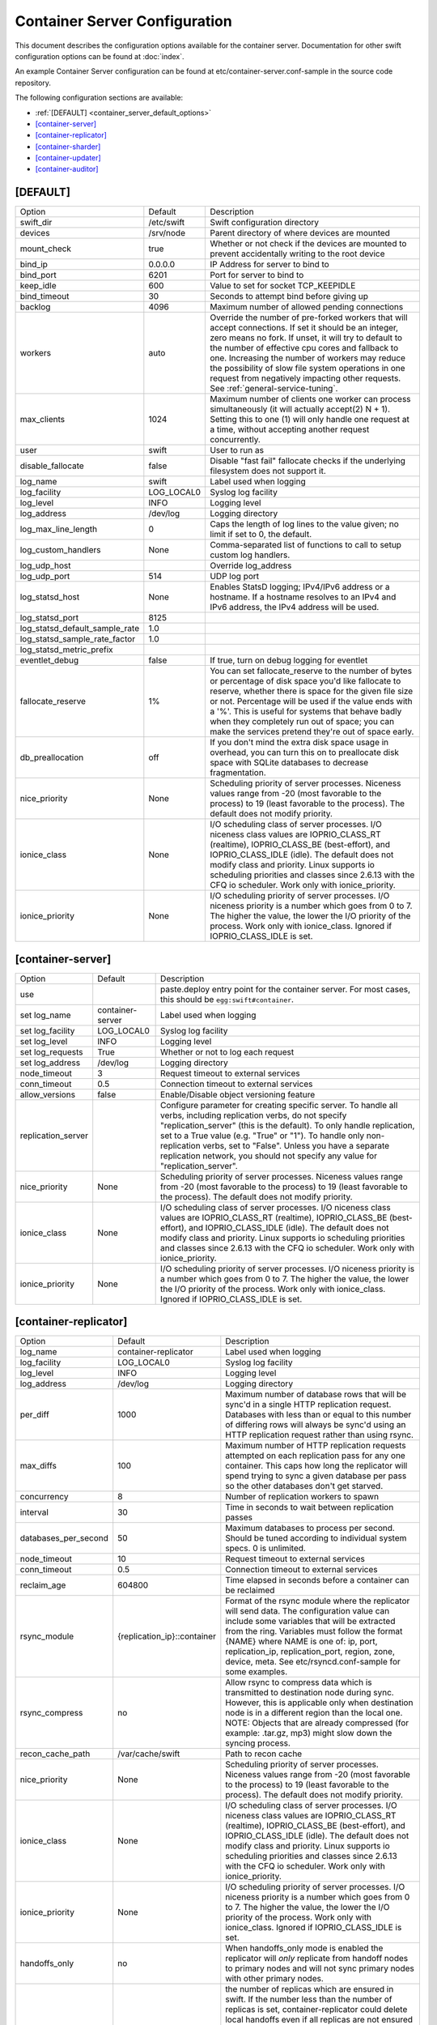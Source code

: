 .. _container-server-config:

------------------------------
Container Server Configuration
------------------------------

This document describes the configuration options available for the container
server. Documentation for other swift configuration options can be found at
:doc:`index`.

An example Container Server configuration can be found at
etc/container-server.conf-sample in the source code repository.

The following configuration sections are available:

* :ref:`[DEFAULT] <container_server_default_options>`
* `[container-server]`_
* `[container-replicator]`_
* `[container-sharder]`_
* `[container-updater]`_
* `[container-auditor]`_

.. _container_server_default_options:

*********
[DEFAULT]
*********

===============================  ==========  ============================================
Option                           Default     Description
-------------------------------  ----------  --------------------------------------------
swift_dir                        /etc/swift  Swift configuration directory
devices                          /srv/node   Parent directory of where devices are mounted
mount_check                      true        Whether or not check if the devices are
                                             mounted to prevent accidentally writing
                                             to the root device
bind_ip                          0.0.0.0     IP Address for server to bind to
bind_port                        6201        Port for server to bind to
keep_idle                        600         Value to set for socket TCP_KEEPIDLE
bind_timeout                     30          Seconds to attempt bind before giving up
backlog                          4096        Maximum number of allowed pending
                                             connections
workers                          auto        Override the number of pre-forked workers
                                             that will accept connections.  If set it
                                             should be an integer, zero means no fork.  If
                                             unset, it will try to default to the number
                                             of effective cpu cores and fallback to one.
                                             Increasing the number of workers may reduce
                                             the possibility of slow file system
                                             operations in one request from negatively
                                             impacting other requests.  See
                                             :ref:`general-service-tuning`.
max_clients                      1024        Maximum number of clients one worker can
                                             process simultaneously (it will actually
                                             accept(2) N + 1). Setting this to one (1)
                                             will only handle one request at a time,
                                             without accepting another request
                                             concurrently.
user                             swift       User to run as
disable_fallocate                false       Disable "fast fail" fallocate checks if the
                                             underlying filesystem does not support it.
log_name                         swift       Label used when logging
log_facility                     LOG_LOCAL0  Syslog log facility
log_level                        INFO        Logging level
log_address                      /dev/log    Logging directory
log_max_line_length              0           Caps the length of log lines to the
                                             value given; no limit if set to 0, the
                                             default.
log_custom_handlers              None        Comma-separated list of functions to call
                                             to setup custom log handlers.
log_udp_host                                 Override log_address
log_udp_port                     514         UDP log port
log_statsd_host                  None        Enables StatsD logging; IPv4/IPv6
                                             address or a hostname.  If a
                                             hostname resolves to an IPv4 and IPv6
                                             address, the IPv4 address will be
                                             used.
log_statsd_port                  8125
log_statsd_default_sample_rate   1.0
log_statsd_sample_rate_factor    1.0
log_statsd_metric_prefix
eventlet_debug                   false       If true, turn on debug logging for eventlet
fallocate_reserve                1%          You can set fallocate_reserve to the
                                             number of bytes or percentage of disk
                                             space you'd like fallocate to reserve,
                                             whether there is space for the given
                                             file size or not. Percentage will be used
                                             if the value ends with a '%'. This is
                                             useful for systems that behave badly when
                                             they completely run out of space; you can
                                             make the services pretend they're out of
                                             space early.
db_preallocation                 off         If you don't mind the extra disk space usage
                                             in overhead, you can turn this on to preallocate
                                             disk space with SQLite databases to decrease
                                             fragmentation.
nice_priority                    None        Scheduling priority of server processes.
                                             Niceness values range from -20 (most
                                             favorable to the process) to 19 (least
                                             favorable to the process). The default
                                             does not modify priority.
ionice_class                     None        I/O scheduling class of server processes.
                                             I/O niceness class values are IOPRIO_CLASS_RT
                                             (realtime), IOPRIO_CLASS_BE (best-effort),
                                             and IOPRIO_CLASS_IDLE (idle).
                                             The default does not modify class and
                                             priority. Linux supports io scheduling
                                             priorities and classes since 2.6.13
                                             with the CFQ io scheduler.
                                             Work only with ionice_priority.
ionice_priority                  None        I/O scheduling priority of server processes.
                                             I/O niceness priority is a number which
                                             goes from 0 to 7. The higher the value,
                                             the lower the I/O priority of the process.
                                             Work only with ionice_class.
                                             Ignored if IOPRIO_CLASS_IDLE is set.
===============================  ==========  ============================================

******************
[container-server]
******************

==============================  ================  ========================================
Option                          Default           Description
------------------------------  ----------------  ----------------------------------------
use                                               paste.deploy entry point for the
                                                  container server.  For most cases, this
                                                  should be ``egg:swift#container``.
set log_name                    container-server  Label used when logging
set log_facility                LOG_LOCAL0        Syslog log facility
set log_level                   INFO              Logging level
set log_requests                True              Whether or not to log each
                                                  request
set log_address                 /dev/log          Logging directory
node_timeout                    3                 Request timeout to external services
conn_timeout                    0.5               Connection timeout to external services
allow_versions                  false             Enable/Disable object versioning feature
replication_server                                Configure parameter for creating
                                                  specific server. To handle all verbs,
                                                  including replication verbs, do not
                                                  specify "replication_server"
                                                  (this is the default). To only
                                                  handle replication, set to a True
                                                  value (e.g. "True" or "1").
                                                  To handle only non-replication
                                                  verbs, set to "False". Unless you
                                                  have a separate replication network, you
                                                  should not specify any value for
                                                  "replication_server".
nice_priority                   None              Scheduling priority of server processes.
                                                  Niceness values range from -20 (most
                                                  favorable to the process) to 19 (least
                                                  favorable to the process). The default
                                                  does not modify priority.
ionice_class                    None              I/O scheduling class of server processes.
                                                  I/O niceness class values are
                                                  IOPRIO_CLASS_RT (realtime),
                                                  IOPRIO_CLASS_BE (best-effort),
                                                  and IOPRIO_CLASS_IDLE (idle).
                                                  The default does not modify class and
                                                  priority. Linux supports io scheduling
                                                  priorities and classes since 2.6.13 with
                                                  the CFQ io scheduler.
                                                  Work only with ionice_priority.
ionice_priority                 None              I/O scheduling priority of server
                                                  processes. I/O niceness priority is
                                                  a number which goes from 0 to 7.
                                                  The higher the value, the lower the I/O
                                                  priority of the process. Work only with
                                                  ionice_class.
                                                  Ignored if IOPRIO_CLASS_IDLE is set.
==============================  ================  ========================================

**********************
[container-replicator]
**********************

==================== ===========================  =======================================
Option               Default                      Description
-------------------- ---------------------------  ---------------------------------------
log_name             container-replicator         Label used when logging
log_facility         LOG_LOCAL0                   Syslog log facility
log_level            INFO                         Logging level
log_address          /dev/log                     Logging directory
per_diff             1000                         Maximum number of database
                                                  rows that will be sync'd in a
                                                  single HTTP replication
                                                  request. Databases with less
                                                  than or equal to this number
                                                  of differing rows will always
                                                  be sync'd using an HTTP
                                                  replication request rather
                                                  than using rsync.
max_diffs            100                          Maximum number of HTTP
                                                  replication requests attempted
                                                  on each replication pass for
                                                  any one container. This caps
                                                  how long the replicator will
                                                  spend trying to sync a given
                                                  database per pass so the other
                                                  databases don't get starved.
concurrency          8                            Number of replication workers
                                                  to spawn
interval             30                           Time in seconds to wait
                                                  between replication passes
databases_per_second 50                           Maximum databases to process
                                                  per second.  Should be tuned
                                                  according to individual
                                                  system specs.  0 is unlimited.
node_timeout         10                           Request timeout to external
                                                  services
conn_timeout         0.5                          Connection timeout to external
                                                  services
reclaim_age          604800                       Time elapsed in seconds before
                                                  a container can be reclaimed
rsync_module         {replication_ip}::container  Format of the rsync module
                                                  where the replicator will send
                                                  data. The configuration value
                                                  can include some variables
                                                  that will be extracted from
                                                  the ring. Variables must
                                                  follow the format {NAME} where
                                                  NAME is one of: ip, port,
                                                  replication_ip,
                                                  replication_port, region,
                                                  zone, device, meta. See
                                                  etc/rsyncd.conf-sample for
                                                  some examples.
rsync_compress       no                           Allow rsync to compress data
                                                  which is transmitted to
                                                  destination node during sync.
                                                  However, this is applicable
                                                  only when destination node is
                                                  in a different region than the
                                                  local one. NOTE: Objects that
                                                  are already compressed (for
                                                  example: .tar.gz, mp3) might
                                                  slow down the syncing process.
recon_cache_path     /var/cache/swift             Path to recon cache
nice_priority        None                         Scheduling priority of server
                                                  processes. Niceness values
                                                  range from -20 (most favorable
                                                  to the process) to 19 (least
                                                  favorable to the process).
                                                  The default does not modify
                                                  priority.
ionice_class         None                         I/O scheduling class of server
                                                  processes. I/O niceness class
                                                  values are
                                                  IOPRIO_CLASS_RT (realtime),
                                                  IOPRIO_CLASS_BE (best-effort),
                                                  and IOPRIO_CLASS_IDLE (idle).
                                                  The default does not modify
                                                  class and priority. Linux
                                                  supports io scheduling
                                                  priorities and classes since
                                                  2.6.13 with the CFQ io
                                                  scheduler.
                                                  Work only with ionice_priority.
ionice_priority      None                         I/O scheduling priority of
                                                  server processes. I/O niceness
                                                  priority is a number which goes
                                                  from 0 to 7.
                                                  The higher the value, the lower
                                                  the I/O priority of the process.
                                                  Work only with ionice_class.
                                                  Ignored if IOPRIO_CLASS_IDLE
                                                  is set.
handoffs_only        no                           When handoffs_only mode is enabled
                                                  the replicator will *only* replicate
                                                  from handoff nodes to primary nodes
                                                  and will not sync primary nodes
                                                  with other primary nodes.
handoff_delete       auto                         the number of replicas which are
                                                  ensured in swift. If the number
                                                  less than the number of replicas
                                                  is set, container-replicator
                                                  could delete local handoffs even
                                                  if all replicas are not ensured in
                                                  the cluster. The replicator would
                                                  remove local handoff container database
                                                  after syncing when the number of
                                                  successful responses is greater than
                                                  or equal to this number. By default
                                                  handoff partitions will be removed
                                                  when it has successfully replicated
                                                  to all the canonical nodes.
==================== ===========================  =======================================

*******************
[container-sharder]
*******************

The container-sharder re-uses features of the container-replicator and inherits
the following configuration options defined for the `[container-replicator]`_:

* interval
* databases_per_second
* per_diff
* max_diffs
* concurrency
* node_timeout
* conn_timeout
* reclaim_age
* rsync_compress
* rsync_module
* recon_cache_path

Some config options in this section may also be used by the
:ref:`swift-manage-shard-ranges CLI tool <swift-manage-shard-ranges>`.

================================= =================  =======================================
Option                            Default            Description
--------------------------------- -----------------  ---------------------------------------
log_name                          container-sharder  Label used when logging
log_facility                      LOG_LOCAL0         Syslog log facility
log_level                         INFO               Logging level
log_address                       /dev/log           Logging directory


auto_shard                        false               If the auto_shard option
                                                      is true then the sharder
                                                      will automatically select
                                                      containers to shard, scan
                                                      for shard ranges, and
                                                      select shards to shrink.
                                                      Warning: auto-sharding is
                                                      still under development
                                                      and should not be used in
                                                      production; do not set
                                                      this option to true in a
                                                      production cluster.

shard_container_threshold         1000000             This defines the
                                                      object count at which a
                                                      container with
                                                      container-sharding
                                                      enabled will start to
                                                      shard. This also
                                                      indirectly determines the
                                                      the defaults for
                                                      rows_per_shard,
                                                      shrink_threshold and
                                                      expansion_limit.

rows_per_shard                    500000              This defines the initial
                                                      nominal size of shard
                                                      containers. The default
                                                      is shard_container_threshold // 2.

minimum_shard_size                100000              Minimum size of the final
                                                      shard range. If this is
                                                      greater than one then the
                                                      final shard range may be
                                                      extended to more than
                                                      rows_per_shard in order
                                                      to avoid a further shard
                                                      range with less than
                                                      minimum_shard_size rows.
                                                      The default value is
                                                      rows_per_shard // 5.

shrink_threshold                                      This defines the
                                                      object count below which
                                                      a 'donor' shard container
                                                      will be considered for
                                                      shrinking into another
                                                      'acceptor' shard
                                                      container. The default is
                                                      determined by
                                                      shard_shrink_point. If
                                                      set, shrink_threshold
                                                      will take precedence over
                                                      shard_shrink_point.

shard_shrink_point                10                  Deprecated: shrink_threshold
                                                      is recommended and if set
                                                      will take precedence over
                                                      shard_shrink_point.
                                                      This defines the
                                                      object count below which
                                                      a 'donor' shard container
                                                      will be considered for
                                                      shrinking into another
                                                      'acceptor' shard
                                                      container.
                                                      shard_shrink_point is a
                                                      percentage of
                                                      shard_container_threshold
                                                      e.g. the default value of
                                                      10 means 10% of the
                                                      shard_container_threshold.

expansion_limit                                       This defines the
                                                      maximum allowed size of
                                                      an acceptor shard
                                                      container after having a
                                                      donor merged into it. The
                                                      default is determined by
                                                      shard_shrink_merge_point.
                                                      If set, expansion_limit
                                                      will take precedence over
                                                      shard_shrink_merge_point.

shard_shrink_merge_point          75                  Deprecated: expansion_limit
                                                      is recommended and if set
                                                      will take precedence over
                                                      shard_shrink_merge_point.
                                                      This defines the
                                                      maximum allowed size of
                                                      an acceptor shard
                                                      container after having a
                                                      donor merged into it.
                                                      Shard_shrink_merge_point
                                                      is a percentage of
                                                      shard_container_threshold.
                                                      e.g. the default value of
                                                      75 means that the
                                                      projected sum of a donor
                                                      object count and acceptor
                                                      count must be less than
                                                      75% of shard_container_threshold
                                                      for the donor to be
                                                      allowed to merge into the
                                                      acceptor.

                                                      For example, if
                                                      shard_container_threshold
                                                      is 1 million,
                                                      shard_shrink_point is 10,
                                                      and shard_shrink_merge_point
                                                      is 75 then a shard will
                                                      be considered for
                                                      shrinking if it has less
                                                      than or equal to 100
                                                      thousand objects but will
                                                      only merge into an
                                                      acceptor if the combined
                                                      object count would be
                                                      less than or equal to 750
                                                      thousand objects.


shard_scanner_batch_size          10                  When auto-sharding is
                                                      enabled this defines the
                                                      maximum number of shard
                                                      ranges that will be found
                                                      each time the sharder
                                                      daemon visits a sharding
                                                      container. If necessary
                                                      the sharder daemon will
                                                      continue to search for
                                                      more shard ranges each
                                                      time it visits the
                                                      container.

cleave_batch_size                 2                   Defines the number of
                                                      shard ranges that will be
                                                      cleaved each time the
                                                      sharder daemon visits a
                                                      sharding container.

cleave_row_batch_size             10000               Defines the size of
                                                      batches of object rows
                                                      read from a sharding
                                                      container and merged to a
                                                      shard container during
                                                      cleaving.

shard_replication_quorum          auto                Defines the number of
                                                      successfully replicated
                                                      shard dbs required when
                                                      cleaving a previously
                                                      uncleaved shard range
                                                      before the sharder will
                                                      progress to the next
                                                      shard range. The value
                                                      should be less than or
                                                      equal to the container
                                                      ring replica count. The
                                                      default of 'auto' causes
                                                      the container ring quorum
                                                      value to be used. This
                                                      option only applies to
                                                      the container-sharder
                                                      replication and does not
                                                      affect the number of
                                                      shard container replicas
                                                      that will eventually be
                                                      replicated by the
                                                      container-replicator.


existing_shard_replication_quorum auto                Defines the number of
                                                      successfully replicated
                                                      shard dbs required when
                                                      cleaving a shard range
                                                      that has been previously
                                                      cleaved on another node
                                                      before the sharder will
                                                      progress to the next
                                                      shard range. The value
                                                      should be less than or
                                                      equal to the container
                                                      ring replica count. The
                                                      default of 'auto' causes
                                                      the shard_replication_quorum
                                                      value to be used. This
                                                      option only applies to
                                                      the container-sharder
                                                      replication and does not
                                                      affect the number of
                                                      shard container replicas
                                                      that will eventually be
                                                      replicated by the
                                                      container-replicator.

internal_client_conf_path         see description     The sharder uses an
                                                      internal client to create
                                                      and make requests to
                                                      containers. The absolute
                                                      path to the client config
                                                      file can be configured.
                                                      Defaults to
                                                      /etc/swift/internal-client.conf

request_tries                     3                   The number of time the
                                                      internal client will
                                                      retry requests.

recon_candidates_limit            5                   Each time the sharder
                                                      dumps stats to the recon
                                                      cache file it includes a
                                                      list of containers that
                                                      appear to need sharding
                                                      but are not yet sharding.
                                                      By default this list is
                                                      limited to the top 5
                                                      containers, ordered by
                                                      object count. The limit
                                                      may be changed by setting
                                                      recon_candidates_limit to
                                                      an integer value. A
                                                      negative value implies no
                                                      limit.

broker_timeout                    60                  Large databases tend to
                                                      take a while to work
                                                      with, but we want to make
                                                      sure we write down our
                                                      progress. Use a
                                                      larger-than-normal broker
                                                      timeout to make us less
                                                      likely to bomb out on a
                                                      LockTimeout.
================================= =================  =======================================

*******************
[container-updater]
*******************

========================  =================  ==================================
Option                    Default            Description
------------------------  -----------------  ----------------------------------
log_name                  container-updater  Label used when logging
log_facility              LOG_LOCAL0         Syslog log facility
log_level                 INFO               Logging level
log_address               /dev/log           Logging directory
interval                  300                Minimum time for a pass to take
concurrency               4                  Number of updater workers to spawn
node_timeout              3                  Request timeout to external
                                             services
conn_timeout              0.5                Connection timeout to external
                                             services
containers_per_second     50                 Maximum containers updated per second.
                                             Should be tuned according to individual
                                             system specs. 0 is unlimited.

slowdown                  0.01               Time in seconds to wait between
                                             containers. Deprecated in favor of
                                             containers_per_second.
account_suppression_time  60                 Seconds to suppress updating an
                                             account that has generated an
                                             error (timeout, not yet found,
                                             etc.)
recon_cache_path          /var/cache/swift   Path to recon cache
nice_priority             None               Scheduling priority of server
                                             processes. Niceness values range
                                             from -20 (most favorable to the
                                             process) to 19 (least favorable
                                             to the process). The default does
                                             not modify priority.
ionice_class              None               I/O scheduling class of server
                                             processes. I/O niceness class
                                             values are IOPRIO_CLASS_RT (realtime),
                                             IOPRIO_CLASS_BE (best-effort),
                                             and IOPRIO_CLASS_IDLE (idle).
                                             The default does not modify class and
                                             priority. Linux supports io scheduling
                                             priorities and classes since 2.6.13 with
                                             the CFQ io scheduler.
                                             Work only with ionice_priority.
ionice_priority           None               I/O scheduling priority of server
                                             processes. I/O niceness priority is
                                             a number which goes from 0 to 7.
                                             The higher the value, the lower
                                             the I/O priority of the process.
                                             Work only with ionice_class.
                                             Ignored if IOPRIO_CLASS_IDLE is set.
========================  =================  ==================================

*******************
[container-auditor]
*******************

========================  =================  =======================================
Option                    Default            Description
------------------------  -----------------  ---------------------------------------
log_name                  container-auditor  Label used when logging
log_facility              LOG_LOCAL0         Syslog log facility
log_level                 INFO               Logging level
log_address               /dev/log           Logging directory
interval                  1800               Minimum time for a pass to take
containers_per_second     200                Maximum containers audited per second.
                                             Should be tuned according to individual
                                             system specs. 0 is unlimited.
recon_cache_path          /var/cache/swift   Path to recon cache
vacuum_threshold_size     0                  As an SQLite database rows are deleted
                                             the file can become more sparse and
                                             fragmented. A good indicator of
                                             sparsness in the file is the freelist
                                             page count. The higher this number,
                                             the more sparse the file is getting.
                                             Using the sqlite page_size we can
                                             determine how much space we're using, so
                                             we can monitor this number and when it
                                             gets high enough we can trigger a vacuum.
                                             The vacuum_threshold_size, in bytes, is at
                                             what point a vacuum would be triggered. a
                                             value of 0 means we never vacuum.
vacuum_threshold_percent  0                  As an SQLite database rows are deleted
                                             the file can become more sparse and
                                             fragmented. A good indicator of
                                             sparsness in the file is the freelist
                                             page count. The higher this number,
                                             the more sparse the file is getting.
                                             We can monitor the ratio of used and
                                             freelist pages and use this as a
                                             percentage to trigger a vacuum.
                                             The vacuum_threshold_percent is at
                                             what point a vacuum would be triggered.
                                             a value of 0 means we never vacuum.
nice_priority             None               Scheduling priority of server processes.
                                             Niceness values range from -20 (most
                                             favorable to the process) to 19 (least
                                             favorable to the process). The default
                                             does not modify priority.
ionice_class              None               I/O scheduling class of server processes.
                                             I/O niceness class values are
                                             IOPRIO_CLASS_RT (realtime),
                                             IOPRIO_CLASS_BE (best-effort),
                                             and IOPRIO_CLASS_IDLE (idle).
                                             The default does not modify class and
                                             priority. Linux supports io scheduling
                                             priorities and classes since 2.6.13 with
                                             the CFQ io scheduler.
                                             Work only with ionice_priority.
ionice_priority           None               I/O scheduling priority of server
                                             processes. I/O niceness priority is
                                             a number which goes from 0 to 7.
                                             The higher the value, the lower the I/O
                                             priority of the process. Work only with
                                             ionice_class.
                                             Ignored if IOPRIO_CLASS_IDLE is set.
========================  =================  =======================================
